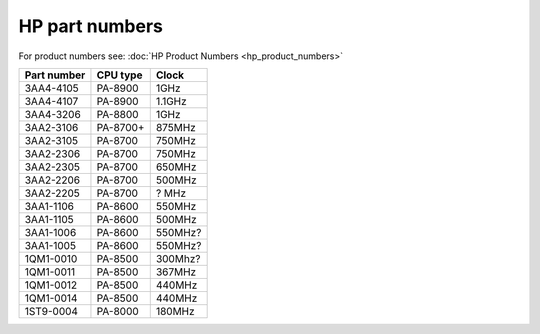 HP part numbers
===============

For product numbers see: :doc:`HP Product Numbers <hp_product_numbers>`

.. list-table::
   :header-rows: 1

   - 

      - Part number
      - CPU type
      - Clock
   - 

      - 3AA4-4105
      - PA-8900
      - 1GHz
   - 

      - 3AA4-4107
      - PA-8900
      - 1.1GHz
   - 

      - 3AA4-3206
      - PA-8800
      - 1GHz
   - 

      - 3AA2-3106
      - PA-8700+
      - 875MHz
   - 

      - 3AA2-3105
      - PA-8700
      - 750MHz
   - 

      - 3AA2-2306
      - PA-8700
      - 750MHz
   - 

      - 3AA2-2305
      - PA-8700
      - 650MHz
   - 

      - 3AA2-2206
      - PA-8700
      - 500MHz
   - 

      - 3AA2-2205
      - PA-8700
      - ? MHz
   - 

      - 3AA1-1106
      - PA-8600
      - 550MHz
   - 

      - 3AA1-1105
      - PA-8600
      - 500MHz
   - 

      - 3AA1-1006
      - PA-8600
      - 550MHz?
   - 

      - 3AA1-1005
      - PA-8600
      - 550MHz?
   - 

      - 1QM1-0010
      - PA-8500
      - 300Mhz?
   - 

      - 1QM1-0011
      - PA-8500
      - 367MHz
   - 

      - 1QM1-0012
      - PA-8500
      - 440MHz
   - 

      - 1QM1-0014
      - PA-8500
      - 440MHz
   - 

      - 1ST9-0004
      - PA-8000
      - 180MHz
